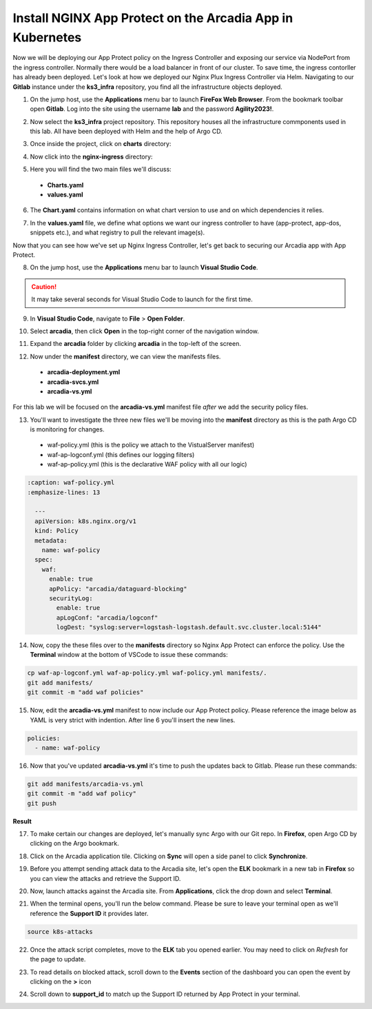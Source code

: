 Install NGINX App Protect on the Arcadia App in Kubernetes
==========================================================

.. image:: images/kubnic.PNG
   :align: center

Now we will be deploying our App Protect policy on the Ingress Controller and exposing our service via NodePort from the ingress controller. Normally there would be a load balancer in front of our cluster. To save time, the ingress contorller has already been deployed. Let's look at how we deployed our Nginx Plux Ingress Controller via Helm.
Navigating to our **Gitlab** instance under the **ks3_infra** repository, you find all the infrastructure objects deployed. 

1. On the jump host, use the **Applications** menu bar to launch **FireFox Web Browser**. From the bookmark toolbar open **Gitlab**. Log into the site using the username **lab** and the password **Agility2023!**.

.. image:: images/gitlab_login.png 

2. Now select the **ks3_infra** project repository. This repository houses all the infrastructure commponents used in this lab. All have been deployed with Helm and the help of Argo CD.

.. image:: images/gitlab_project.png 

3. Once inside the project, click on **charts** directory:

.. image:: images/k3s_infra.png 

4. Now click into the **nginx-ingress** directory:

.. image:: images/nginx_ingress_directory.png

5. Here you will find the two main files we'll discuss:

 - **Charts.yaml**
 - **values.yaml**
  
.. image:: images/k3s_infra_ls.png 

6. The **Chart.yaml** contains information on what chart version to use and on which dependencies it relies.

.. image:: images/nic_Chart.png 

7. In the **values.yaml** file, we define what options we want our ingress controller to have (app-protect, app-dos, snippets etc.), and what registry to pull the relevant image(s).

.. image:: images/nic_values.png

Now that you can see how we've set up Nginx Ingress Controller, let's get back to securing our Arcadia app with App Protect.

8. On the jump host, use the **Applications** menu bar to launch **Visual Studio Code**.

.. caution:: It may take several seconds for Visual Studio Code to launch for the first time.

9. In **Visual Studio Code**, navigate to **File** > **Open Folder**. 

.. image:: images/VSCode_openFolder.png

10. Select **arcadia**, then click **Open** in the top-right corner of the navigation window.

.. image:: images/VSCode_selectArcadia.png

11. Expand the **arcadia** folder by clicking **arcadia** in the top-left of the screen. 

.. image:: images/arcadia_folder_expand.png

12. Now under the **manifest** directory, we can view the manifests files.

   - **arcadia-deployment.yml**
   - **arcadia-svcs.yml**
   - **arcadia-vs.yml** 

For this lab we will be focused on the **arcadia-vs.yml** manifest file *after* we add the security policy files.

.. image:: images/arcadia-vs.png

13. You'll want to investigate the three new files we'll be moving into the **manifest** directory as this is the path Argo CD is monitoring for changes.

 - waf-policy.yml (this is the policy we attach to the VistualServer manifest)
 - waf-ap-logconf.yml (this defines our logging filters)
 - waf-ap-policy.yml (this is the declarative WAF policy with all our logic)

.. code-block:: yaml

  :caption: waf-policy.yml 
  :emphasize-lines: 13

    ---
    apiVersion: k8s.nginx.org/v1
    kind: Policy
    metadata:
      name: waf-policy
    spec:
      waf:
        enable: true
        apPolicy: "arcadia/dataguard-blocking"
        securityLog:
          enable: true
          apLogConf: "arcadia/logconf"
          logDest: "syslog:server=logstash-logstash.default.svc.cluster.local:5144"


.. code-block:: yaml
   :caption: waf-ap-logconf.yml 

   ---
   apiVersion: appprotect.f5.com/v1beta1
   kind: APLogConf
   metadata:
     name: logconf
   spec:
     content:
       format: default
       max_message_size: 64k
       max_request_size: any
     filter:
       request_type: blocked


.. code-block:: yaml 
   :caption: waf-ap-policy.yaml 
   
   ### app-protect-policy.yaml ###
    ---
    apiVersion: appprotect.f5.com/v1beta1
    kind: APPolicy
    metadata:
      name: dataguard-blocking
    spec:
      policy:
        name: dataguard_blocking
        template:
          name: POLICY_TEMPLATE_NGINX_BASE
        applicationLanguage: utf-8
        enforcementMode: blocking
        blocking-settings:
          violations:
          - name: VIOL_DATA_GUARD
            alarm: true
            block: true
        data-guard:
          enabled: true
          maskData: true
          creditCardNumbers: true
          usSocialSecurityNumbers: true
          enforcementMode: ignore-urls-in-list

14. Now, copy the these files over to the **manifests** directory so Nginx App Protect can enforce the policy. Use the **Terminal** window at the bottom of VSCode to issue these commands:

.. code-block:: bash 

  cp waf-ap-logconf.yml waf-ap-policy.yml waf-policy.yml manifests/.
  git add manifests/
  git commit -m "add waf policies"

.. image:: images/terminal_commands.png

15. Now, edit the **arcadia-vs.yml** manifest to now include our App Protect policy. Please reference the image below as YAML is very strict with indention. After line 6 you'll insert the new lines.
    
.. code-block:: yaml

  policies:
    - name: waf-policy
    
.. image:: images/vs-policy.png 

16.  Now that you've updated **arcadia-vs.yml** it's time to push the updates back to Gitlab. Please run these commands:

.. code-block:: bash 

  git add manifests/arcadia-vs.yml
  git commit -m "add waf policy"
  git push 

**Result**

.. image:: images/waf_policy_git_push.png

17.  To make certain our changes are deployed, let's manually sync Argo with our Git repo. In **Firefox**, open Argo CD by clicking on the Argo bookmark.

.. image:: images/argo_bookmark.png

18. Click on the Arcadia application tile. Clicking on **Sync** will open a side panel to click **Synchronize**.

.. image:: images/sync-arcadia.png 

19.  Before you attempt sending attack data to the Arcadia site, let's open the **ELK** bookmark in a new tab in **Firefox** so you can view the attacks and retrieve the Support ID.

.. image:: images/elk.png 

20.  Now, launch attacks against the Arcadia site. From **Applications**, click the drop down and select **Terminal**. 

.. image:: images/applications_terminal.png 

21.   When the terminal opens, you'll run the below command. Please be sure to leave your terminal open as we'll reference the **Support ID** it provides later.

.. code-block:: bash

  source k8s-attacks

22. Once the attack script completes, move to the **ELK** tab you opened earlier. You may need to click on *Refresh* for the page to update.

.. image:: images/kibana.png 

23.  To read details on blocked attack, scroll down to the **Events** section of the dashboard you can open the event by clicking on the **>** icon

.. image:: images/kibana_events.png 

24. Scroll down to **support_id** to match up the Support ID returned by App Protect in your terminal.

.. image:: images/kibana_supportID.png
